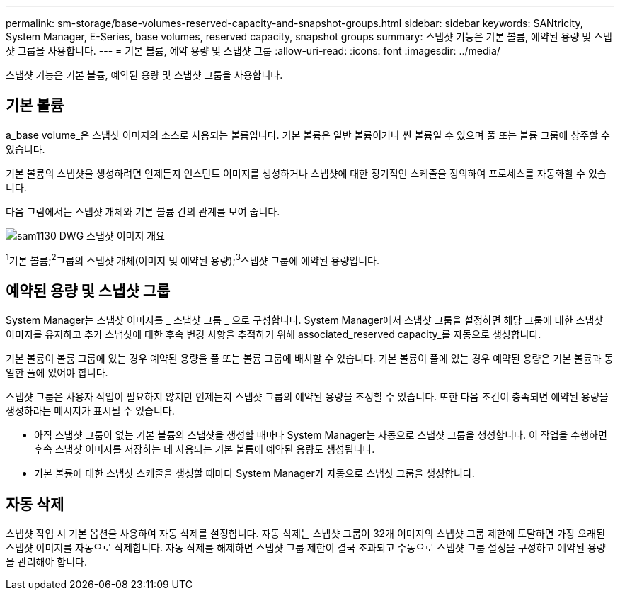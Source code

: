 ---
permalink: sm-storage/base-volumes-reserved-capacity-and-snapshot-groups.html 
sidebar: sidebar 
keywords: SANtricity, System Manager, E-Series, base volumes, reserved capacity, snapshot groups 
summary: 스냅샷 기능은 기본 볼륨, 예약된 용량 및 스냅샷 그룹을 사용합니다. 
---
= 기본 볼륨, 예약 용량 및 스냅샷 그룹
:allow-uri-read: 
:icons: font
:imagesdir: ../media/


[role="lead"]
스냅샷 기능은 기본 볼륨, 예약된 용량 및 스냅샷 그룹을 사용합니다.



== 기본 볼륨

a_base volume_은 스냅샷 이미지의 소스로 사용되는 볼륨입니다. 기본 볼륨은 일반 볼륨이거나 씬 볼륨일 수 있으며 풀 또는 볼륨 그룹에 상주할 수 있습니다.

기본 볼륨의 스냅샷을 생성하려면 언제든지 인스턴트 이미지를 생성하거나 스냅샷에 대한 정기적인 스케줄을 정의하여 프로세스를 자동화할 수 있습니다.

다음 그림에서는 스냅샷 개체와 기본 볼륨 간의 관계를 보여 줍니다.

image::../media/sam1130-dwg-snapshots-images-overview.gif[sam1130 DWG 스냅샷 이미지 개요]

^1^기본 볼륨;^2^그룹의 스냅샷 개체(이미지 및 예약된 용량);^3^스냅샷 그룹에 예약된 용량입니다.



== 예약된 용량 및 스냅샷 그룹

System Manager는 스냅샷 이미지를 _ 스냅샷 그룹 _ 으로 구성합니다. System Manager에서 스냅샷 그룹을 설정하면 해당 그룹에 대한 스냅샷 이미지를 유지하고 추가 스냅샷에 대한 후속 변경 사항을 추적하기 위해 associated_reserved capacity_를 자동으로 생성합니다.

기본 볼륨이 볼륨 그룹에 있는 경우 예약된 용량을 풀 또는 볼륨 그룹에 배치할 수 있습니다. 기본 볼륨이 풀에 있는 경우 예약된 용량은 기본 볼륨과 동일한 풀에 있어야 합니다.

스냅샷 그룹은 사용자 작업이 필요하지 않지만 언제든지 스냅샷 그룹의 예약된 용량을 조정할 수 있습니다. 또한 다음 조건이 충족되면 예약된 용량을 생성하라는 메시지가 표시될 수 있습니다.

* 아직 스냅샷 그룹이 없는 기본 볼륨의 스냅샷을 생성할 때마다 System Manager는 자동으로 스냅샷 그룹을 생성합니다. 이 작업을 수행하면 후속 스냅샷 이미지를 저장하는 데 사용되는 기본 볼륨에 예약된 용량도 생성됩니다.
* 기본 볼륨에 대한 스냅샷 스케줄을 생성할 때마다 System Manager가 자동으로 스냅샷 그룹을 생성합니다.




== 자동 삭제

스냅샷 작업 시 기본 옵션을 사용하여 자동 삭제를 설정합니다. 자동 삭제는 스냅샷 그룹이 32개 이미지의 스냅샷 그룹 제한에 도달하면 가장 오래된 스냅샷 이미지를 자동으로 삭제합니다. 자동 삭제를 해제하면 스냅샷 그룹 제한이 결국 초과되고 수동으로 스냅샷 그룹 설정을 구성하고 예약된 용량을 관리해야 합니다.
